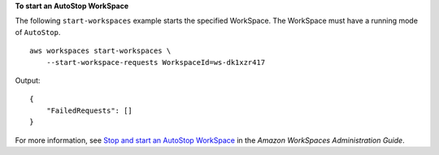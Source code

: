 **To start an AutoStop WorkSpace**

The following ``start-workspaces`` example starts the specified WorkSpace. The WorkSpace must have a running mode of ``AutoStop``. ::

    aws workspaces start-workspaces \
        --start-workspace-requests WorkspaceId=ws-dk1xzr417

Output::

    {
        "FailedRequests": []
    }

For more information, see `Stop and start an AutoStop WorkSpace <https://docs.aws.amazon.com/workspaces/latest/adminguide/running-mode.html#stop-start-workspace>`__ in the *Amazon WorkSpaces Administration Guide*.
